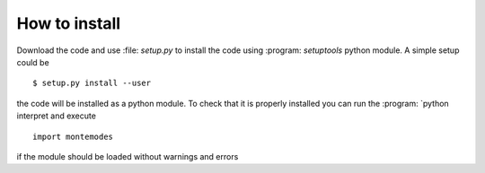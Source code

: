==============
How to install
==============


Download the code and use :file: `setup.py` to install the code using :program: `setuptools`
python module. A simple setup could be ::

   $ setup.py install --user

the code will be installed as a python module. To check that it is properly installed you can
run the :program: `python interpret and execute ::

   import montemodes

if the module should be loaded without warnings and errors